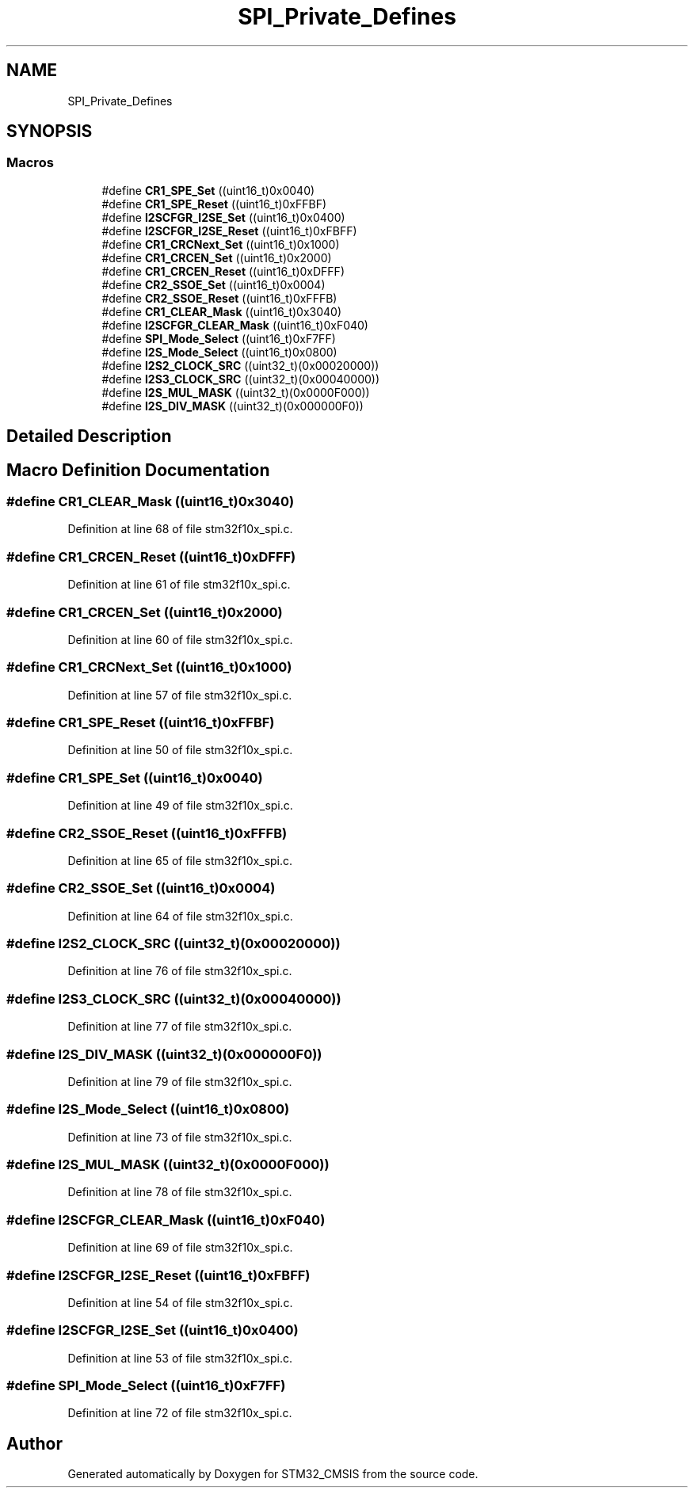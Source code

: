 .TH "SPI_Private_Defines" 3 "Sun Apr 16 2017" "STM32_CMSIS" \" -*- nroff -*-
.ad l
.nh
.SH NAME
SPI_Private_Defines
.SH SYNOPSIS
.br
.PP
.SS "Macros"

.in +1c
.ti -1c
.RI "#define \fBCR1_SPE_Set\fP   ((uint16_t)0x0040)"
.br
.ti -1c
.RI "#define \fBCR1_SPE_Reset\fP   ((uint16_t)0xFFBF)"
.br
.ti -1c
.RI "#define \fBI2SCFGR_I2SE_Set\fP   ((uint16_t)0x0400)"
.br
.ti -1c
.RI "#define \fBI2SCFGR_I2SE_Reset\fP   ((uint16_t)0xFBFF)"
.br
.ti -1c
.RI "#define \fBCR1_CRCNext_Set\fP   ((uint16_t)0x1000)"
.br
.ti -1c
.RI "#define \fBCR1_CRCEN_Set\fP   ((uint16_t)0x2000)"
.br
.ti -1c
.RI "#define \fBCR1_CRCEN_Reset\fP   ((uint16_t)0xDFFF)"
.br
.ti -1c
.RI "#define \fBCR2_SSOE_Set\fP   ((uint16_t)0x0004)"
.br
.ti -1c
.RI "#define \fBCR2_SSOE_Reset\fP   ((uint16_t)0xFFFB)"
.br
.ti -1c
.RI "#define \fBCR1_CLEAR_Mask\fP   ((uint16_t)0x3040)"
.br
.ti -1c
.RI "#define \fBI2SCFGR_CLEAR_Mask\fP   ((uint16_t)0xF040)"
.br
.ti -1c
.RI "#define \fBSPI_Mode_Select\fP   ((uint16_t)0xF7FF)"
.br
.ti -1c
.RI "#define \fBI2S_Mode_Select\fP   ((uint16_t)0x0800)"
.br
.ti -1c
.RI "#define \fBI2S2_CLOCK_SRC\fP   ((uint32_t)(0x00020000))"
.br
.ti -1c
.RI "#define \fBI2S3_CLOCK_SRC\fP   ((uint32_t)(0x00040000))"
.br
.ti -1c
.RI "#define \fBI2S_MUL_MASK\fP   ((uint32_t)(0x0000F000))"
.br
.ti -1c
.RI "#define \fBI2S_DIV_MASK\fP   ((uint32_t)(0x000000F0))"
.br
.in -1c
.SH "Detailed Description"
.PP 

.SH "Macro Definition Documentation"
.PP 
.SS "#define CR1_CLEAR_Mask   ((uint16_t)0x3040)"

.PP
Definition at line 68 of file stm32f10x_spi\&.c\&.
.SS "#define CR1_CRCEN_Reset   ((uint16_t)0xDFFF)"

.PP
Definition at line 61 of file stm32f10x_spi\&.c\&.
.SS "#define CR1_CRCEN_Set   ((uint16_t)0x2000)"

.PP
Definition at line 60 of file stm32f10x_spi\&.c\&.
.SS "#define CR1_CRCNext_Set   ((uint16_t)0x1000)"

.PP
Definition at line 57 of file stm32f10x_spi\&.c\&.
.SS "#define CR1_SPE_Reset   ((uint16_t)0xFFBF)"

.PP
Definition at line 50 of file stm32f10x_spi\&.c\&.
.SS "#define CR1_SPE_Set   ((uint16_t)0x0040)"

.PP
Definition at line 49 of file stm32f10x_spi\&.c\&.
.SS "#define CR2_SSOE_Reset   ((uint16_t)0xFFFB)"

.PP
Definition at line 65 of file stm32f10x_spi\&.c\&.
.SS "#define CR2_SSOE_Set   ((uint16_t)0x0004)"

.PP
Definition at line 64 of file stm32f10x_spi\&.c\&.
.SS "#define I2S2_CLOCK_SRC   ((uint32_t)(0x00020000))"

.PP
Definition at line 76 of file stm32f10x_spi\&.c\&.
.SS "#define I2S3_CLOCK_SRC   ((uint32_t)(0x00040000))"

.PP
Definition at line 77 of file stm32f10x_spi\&.c\&.
.SS "#define I2S_DIV_MASK   ((uint32_t)(0x000000F0))"

.PP
Definition at line 79 of file stm32f10x_spi\&.c\&.
.SS "#define I2S_Mode_Select   ((uint16_t)0x0800)"

.PP
Definition at line 73 of file stm32f10x_spi\&.c\&.
.SS "#define I2S_MUL_MASK   ((uint32_t)(0x0000F000))"

.PP
Definition at line 78 of file stm32f10x_spi\&.c\&.
.SS "#define I2SCFGR_CLEAR_Mask   ((uint16_t)0xF040)"

.PP
Definition at line 69 of file stm32f10x_spi\&.c\&.
.SS "#define I2SCFGR_I2SE_Reset   ((uint16_t)0xFBFF)"

.PP
Definition at line 54 of file stm32f10x_spi\&.c\&.
.SS "#define I2SCFGR_I2SE_Set   ((uint16_t)0x0400)"

.PP
Definition at line 53 of file stm32f10x_spi\&.c\&.
.SS "#define SPI_Mode_Select   ((uint16_t)0xF7FF)"

.PP
Definition at line 72 of file stm32f10x_spi\&.c\&.
.SH "Author"
.PP 
Generated automatically by Doxygen for STM32_CMSIS from the source code\&.
